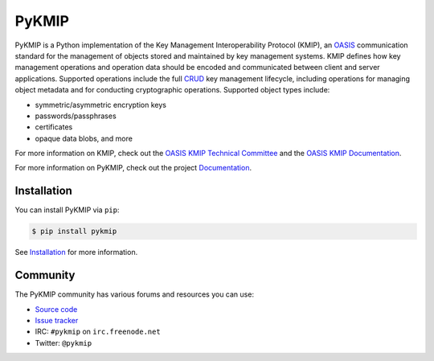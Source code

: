 ------
PyKMIP
------
|pypi-version|
|travis-status|
|codecov-status|
|python-versions|

PyKMIP is a Python implementation of the Key Management Interoperability
Protocol (KMIP), an `OASIS`_ communication standard for the management of
objects stored and maintained by key management systems. KMIP defines how key
management operations and operation data should be encoded and communicated
between client and server applications. Supported operations include the full
`CRUD`_ key management lifecycle, including operations for managing object
metadata and for conducting cryptographic operations. Supported object types
include:

* symmetric/asymmetric encryption keys
* passwords/passphrases
* certificates
* opaque data blobs, and more

For more information on KMIP, check out the `OASIS KMIP Technical Committee`_
and the `OASIS KMIP Documentation`_.

For more information on PyKMIP, check out the project `Documentation`_.

Installation
------------
You can install PyKMIP via ``pip``:

.. code-block:: console

    $ pip install pykmip

See `Installation`_ for more information.

Community
---------
The PyKMIP community has various forums and resources you can use:

* `Source code`_
* `Issue tracker`_
* IRC: ``#pykmip`` on ``irc.freenode.net``
* Twitter: ``@pykmip``


.. _`CRUD`: https://en.wikipedia.org/wiki/Create,_read,_update_and_delete
.. _`OASIS`: https://www.oasis-open.org
.. _`OASIS KMIP Technical Committee`: https://www.oasis-open.org/committees/tc_home.php?wg_abbrev=kmip
.. _`OASIS KMIP Documentation`: https://docs.oasis-open.org/kmip/spec/
.. _`Documentation`: https://pykmip.readthedocs.io/en/latest/index.html
.. _`Installation`: https://pykmip.readthedocs.io/en/latest/installation.html
.. _`Source code`: https://github.com/openkmip/pykmip
.. _`Issue tracker`: https://github.com/openkmip/pykmip/issues

.. |pypi-version| image:: https://img.shields.io/pypi/v/pykmip.svg
  :target: https://pypi.python.org/pypi/pykmip
  :alt: Latest Version
.. |travis-status| image:: https://travis-ci.org/OpenKMIP/PyKMIP.svg?branch=master
  :target: https://travis-ci.org/OpenKMIP/PyKMIP
.. |codecov-status| image:: https://codecov.io/github/OpenKMIP/PyKMIP/coverage.svg?branch=master
  :target: https://codecov.io/github/OpenKMIP/PyKMIP?branch=master
.. |python-versions| image:: https://img.shields.io/pypi/pyversions/PyKMIP.svg
  :target: https://github.com/OpenKMIP/PyKMIP
